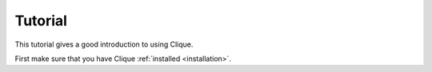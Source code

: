 ..
    :copyright: Copyright (c) 2013 Martin Pengelly-Phillips
    :license: See LICENSE.txt.

.. _tutorial:

Tutorial
========

.. module:: clique

This tutorial gives a good introduction to using Clique.

First make sure that you have Clique :ref:`installed <installation>`.


    